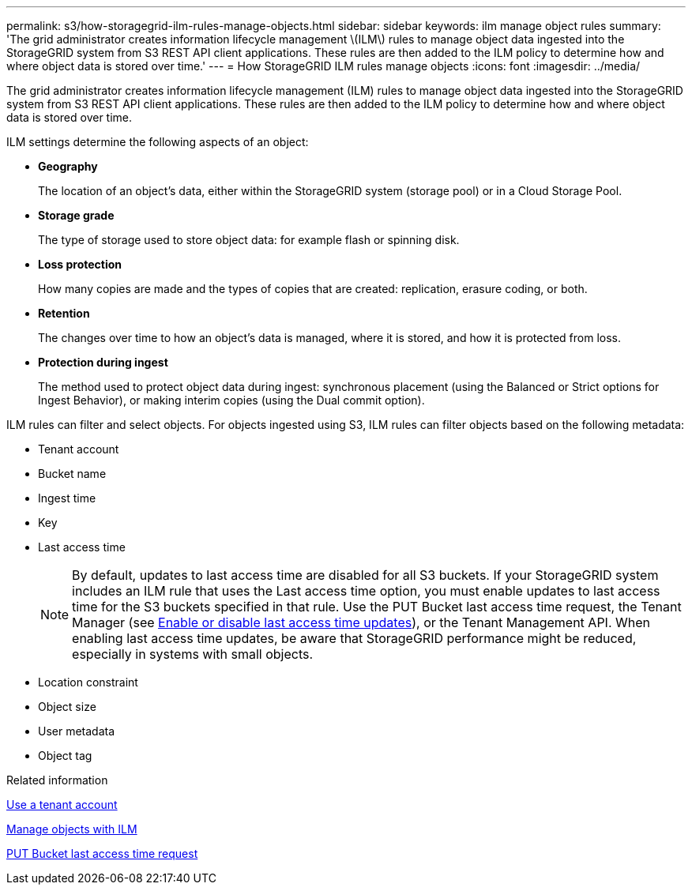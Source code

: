 ---
permalink: s3/how-storagegrid-ilm-rules-manage-objects.html
sidebar: sidebar
keywords: ilm manage object rules
summary: 'The grid administrator creates information lifecycle management \(ILM\) rules to manage object data ingested into the StorageGRID system from S3 REST API client applications. These rules are then added to the ILM policy to determine how and where object data is stored over time.'
---
= How StorageGRID ILM rules manage objects
:icons: font
:imagesdir: ../media/

[.lead]
The grid administrator creates information lifecycle management (ILM) rules to manage object data ingested into the StorageGRID system from S3 REST API client applications. These rules are then added to the ILM policy to determine how and where object data is stored over time.

ILM settings determine the following aspects of an object:

* *Geography*
+
The location of an object's data, either within the StorageGRID system (storage pool) or in a Cloud Storage Pool.

* *Storage grade*
+
The type of storage used to store object data: for example flash or spinning disk.

* *Loss protection*
+
How many copies are made and the types of copies that are created: replication, erasure coding, or both.

* *Retention*
+
The changes over time to how an object's data is managed, where it is stored, and how it is protected from loss.

* *Protection during ingest*
+
The method used to protect object data during ingest: synchronous placement (using the Balanced or Strict options for Ingest Behavior), or making interim copies (using the Dual commit option).

ILM rules can filter and select objects. For objects ingested using S3, ILM rules can filter objects based on the following metadata:

* Tenant account
* Bucket name
* Ingest time
* Key
* Last access time
+
NOTE: By default, updates to last access time are disabled for all S3 buckets. If your StorageGRID system includes an ILM rule that uses the Last access time option, you must enable updates to last access time for the S3 buckets specified in that rule. Use the PUT Bucket last access time request, the Tenant Manager (see link:../tenant/enabling-or-disabling-last-access-time-updates.html[Enable or disable last access time updates]), or the Tenant Management API. When enabling last access time updates, be aware that StorageGRID performance might be reduced, especially in systems with small objects.

* Location constraint
* Object size
* User metadata
* Object tag

.Related information

link:../tenant/index.html[Use a tenant account]

link:../ilm/index.html[Manage objects with ILM]

link:put-bucket-last-access-time-request.html[PUT Bucket last access time request]
